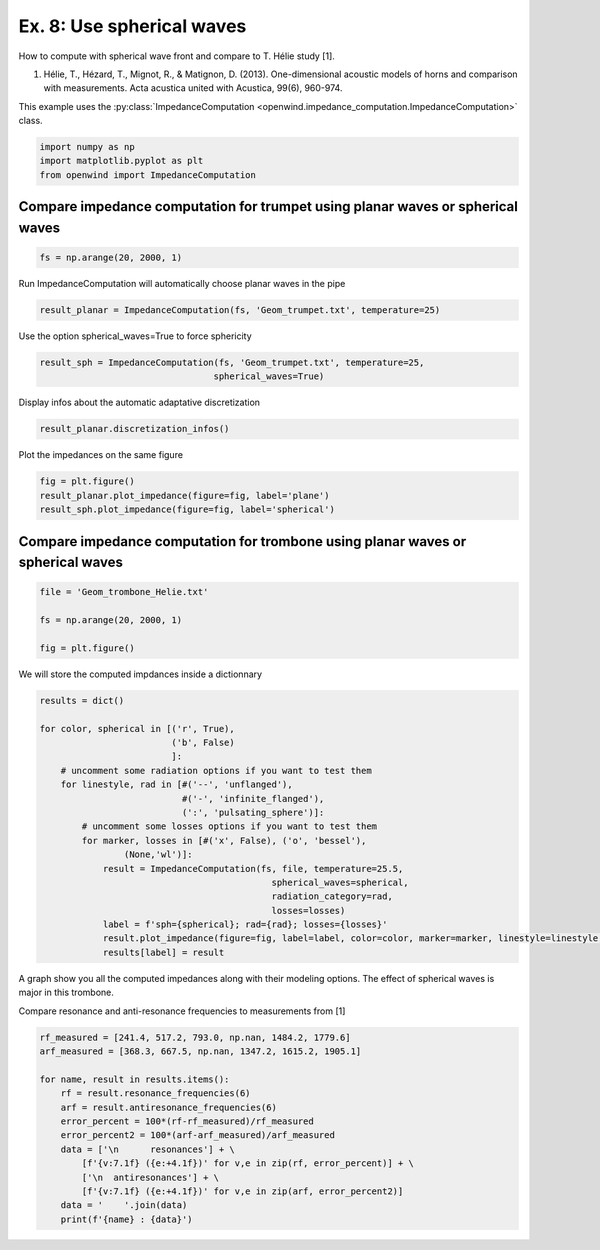 
Ex. 8: Use spherical waves
==========================

How to compute with spherical wave front and compare to T. Hélie study [1].


#. Hélie, T., Hézard, T., Mignot, R., & Matignon, D. (2013). One-dimensional acoustic models of horns and comparison with measurements. Acta acustica united with Acustica, 99(6), 960-974.

This example uses the :py:class:`ImpedanceComputation <openwind.impedance_computation.ImpedanceComputation>` class.

.. code-block:: python

   import numpy as np
   import matplotlib.pyplot as plt
   from openwind import ImpedanceComputation

Compare impedance computation for trumpet using planar waves or spherical waves
-------------------------------------------------------------------------------

.. code-block:: python

   fs = np.arange(20, 2000, 1)

Run ImpedanceComputation will automatically choose planar waves in the pipe

.. code-block:: python

   result_planar = ImpedanceComputation(fs, 'Geom_trumpet.txt', temperature=25)

Use the option spherical_waves=True to force sphericity

.. code-block:: python

   result_sph = ImpedanceComputation(fs, 'Geom_trumpet.txt', temperature=25,
                                    spherical_waves=True)

Display infos about the automatic adaptative discretization

.. code-block:: python

   result_planar.discretization_infos()

Plot the impedances on the same figure

.. code-block:: python

   fig = plt.figure()
   result_planar.plot_impedance(figure=fig, label='plane')
   result_sph.plot_impedance(figure=fig, label='spherical')

Compare impedance computation for trombone using planar waves or spherical waves
--------------------------------------------------------------------------------

.. code-block:: python

   file = 'Geom_trombone_Helie.txt'

   fs = np.arange(20, 2000, 1)

   fig = plt.figure()

We will store the computed impdances inside a dictionnary

.. code-block:: python

   results = dict()

   for color, spherical in [('r', True),
                            ('b', False)
                            ]:
       # uncomment some radiation options if you want to test them
       for linestyle, rad in [#('--', 'unflanged'),
                              #('-', 'infinite_flanged'),
                              (':', 'pulsating_sphere')]:
           # uncomment some losses options if you want to test them
           for marker, losses in [#('x', False), ('o', 'bessel'),
                   (None,'wl')]:
               result = ImpedanceComputation(fs, file, temperature=25.5,
                                               spherical_waves=spherical,
                                               radiation_category=rad,
                                               losses=losses)
               label = f'sph={spherical}; rad={rad}; losses={losses}'
               result.plot_impedance(figure=fig, label=label, color=color, marker=marker, linestyle=linestyle, markevery=200)
               results[label] = result

A graph show you all the computed impedances along with their modeling options. The effect of spherical waves is major in this trombone.

Compare resonance and anti-resonance frequencies to measurements from [1]

.. code-block:: python

   rf_measured = [241.4, 517.2, 793.0, np.nan, 1484.2, 1779.6]
   arf_measured = [368.3, 667.5, np.nan, 1347.2, 1615.2, 1905.1]

   for name, result in results.items():
       rf = result.resonance_frequencies(6)
       arf = result.antiresonance_frequencies(6)
       error_percent = 100*(rf-rf_measured)/rf_measured
       error_percent2 = 100*(arf-arf_measured)/arf_measured
       data = ['\n      resonances'] + \
           [f'{v:7.1f} ({e:+4.1f})' for v,e in zip(rf, error_percent)] + \
           ['\n  antiresonances'] + \
           [f'{v:7.1f} ({e:+4.1f})' for v,e in zip(arf, error_percent2)]
       data = '    '.join(data)
       print(f'{name} : {data}')
